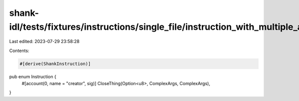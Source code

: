 shank-idl/tests/fixtures/instructions/single_file/instruction_with_multiple_args.rs
===================================================================================

Last edited: 2023-07-29 23:58:28

Contents:

.. code-block:: rs

    #[derive(ShankInstruction)]
pub enum Instruction {
    #[account(0, name = "creator", sig)]
    CloseThing(Option<u8>, ComplexArgs, ComplexArgs),
}


